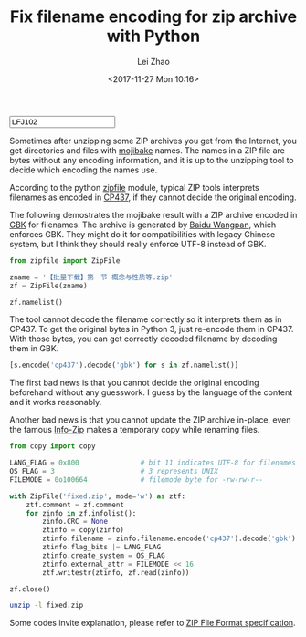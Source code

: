 #+STARTUP: content
#+PROPERTY: header-args:sh :dir ~/Downloads/ :exports both :tangle no :eval never-export
#+PROPERTY: header-args:python :dir ~/Downloads/ :session fixzip :results list :exports both :tangle ../tangled/zipfix.py :eval never-export
#+TITLE: Fix filename encoding for zip archive with Python
#+AUTHOR: Lei Zhao
#+DATE: <2017-11-27 Mon 10:16>
#+HTML_HEAD: <link type="text/css" href="../styles/syntax-highlight.css" rel="stylesheet"/>
#+HTML_HEAD: <link type="text/css" href="../styles/layout.css" rel="stylesheet"/>
#+HTML_HEAD: <script type="text/javascript" src="../src/post.js"></script>
#+OPTIONS: ^:nil
#+HTML: <input id="disqus-identifier" value="LFJ102"></input>

Sometimes after unzipping some ZIP archives you get from the Internet,
you get directories and files with [[mojibake][mojibake]] names.  The names in a ZIP
file are bytes without any encoding information, and it is up to the
unzipping tool to decide which encoding the names use.

According to the python [[zipfile:zipfile.ZipFile.write][zipfile]] module, typical ZIP tools interprets
filenames as encoded in [[cp437][CP437]], if they cannot decide the original
encoding.

The following demostrates the mojibake result with a ZIP archive
encoded in [[gbk][GBK]] for filenames.  The archive is generated by [[baidu-wangpan][Baidu
Wangpan]], which enforces GBK.  They might do it for compatibilities
with legacy Chinese system, but I think they should really enforce
UTF-8 instead of GBK.

#+BEGIN_SRC python :shebang #!/usr/bin/env python
  from zipfile import ZipFile

  zname = '【批量下载】第一节 概念与性质等.zip'
  zf = ZipFile(zname)
#+END_SRC

#+RESULTS:

#+BEGIN_SRC python :tangle no
  zf.namelist()
#+END_SRC

#+RESULTS:
- ╬ó╗²╖╓B(1)/╡┌11╓▄╜▓┐╬╠ß╕┘/╡┌╥╗╜┌ ╕┼─ε╙δ╨╘╓╩.pdf
- ╬ó╗²╖╓B(1)/╡┌11╓▄╜▓┐╬╠ß╕┘/userCommands.tex
- ╬ó╗²╖╓B(1)/╡┌11╓▄╜▓┐╬╠ß╕┘/╡┌╢■╜┌ ╗╗╘¬╗²╖╓╖¿.pdf
- ╬ó╗²╖╓B(1)/╡┌11╓▄╜▓┐╬╠ß╕┘/╡┌╚²╜┌ ╖╓▓┐╗²╖╓╖¿.pdf
- ╬ó╗²╖╓B(1)/╡┌11╓▄╜▓┐╬╠ß╕┘/╡┌╢■╜┌ ╗╗╘¬╗²╖╓╖¿.tex
- ╬ó╗²╖╓B(1)/╡┌11╓▄╜▓┐╬╠ß╕┘/╡┌╚²╜┌ ╖╓▓┐╗²╖╓╖¿.tex
- ╬ó╗²╖╓B(1)/╡┌11╓▄╜▓┐╬╠ß╕┘/╡┌╥╗╜┌ ╕┼─ε╙δ╨╘╓╩.tex
- ╬ó╗²╖╓B(1)/╡┌11╓▄╜▓┐╬╠ß╕┘/config.tex


The tool cannot decode the filename correctly so it interprets them as
in CP437.  To get the original bytes in Python 3, just re-encode them
in CP437.  With those bytes, you can get correctly decoded filename by
decoding them in GBK.

#+BEGIN_SRC python :tangle no
  [s.encode('cp437').decode('gbk') for s in zf.namelist()]
#+END_SRC

#+RESULTS:
- 微积分B(1)/第11周讲课提纲/第一节 概念与性质.pdf
- 微积分B(1)/第11周讲课提纲/userCommands.tex
- 微积分B(1)/第11周讲课提纲/第二节 换元积分法.pdf
- 微积分B(1)/第11周讲课提纲/第三节 分部积分法.pdf
- 微积分B(1)/第11周讲课提纲/第二节 换元积分法.tex
- 微积分B(1)/第11周讲课提纲/第三节 分部积分法.tex
- 微积分B(1)/第11周讲课提纲/第一节 概念与性质.tex
- 微积分B(1)/第11周讲课提纲/config.tex

The first bad news is that you cannot decide the original encoding
beforehand without any guesswork.  I guess by the language of the
content and it works reasonably.

Another bad news is that you cannot update the ZIP archive in-place,
even the famous [[info-zip:rename][Info-Zip]] makes a temporary copy while renaming files.

#+BEGIN_SRC python
  from copy import copy

  LANG_FLAG = 0x800               # bit 11 indicates UTF-8 for filenames
  OS_FLAG = 3                     # 3 represents UNIX
  FILEMODE = 0o100664             # filemode byte for -rw-rw-r--

  with ZipFile('fixed.zip', mode='w') as ztf:
      ztf.comment = zf.comment
      for zinfo in zf.infolist():
          zinfo.CRC = None
          ztinfo = copy(zinfo)
          ztinfo.filename = zinfo.filename.encode('cp437').decode('gbk')
          ztinfo.flag_bits |= LANG_FLAG
          ztinfo.create_system = OS_FLAG
          ztinfo.external_attr = FILEMODE << 16
          ztf.writestr(ztinfo, zf.read(zinfo))

  zf.close()
#+END_SRC

#+RESULTS:

#+BEGIN_SRC sh :results verbatim
  unzip -l fixed.zip
#+END_SRC

#+RESULTS:
#+begin_example
Archive:  fixed.zip
  Length      Date    Time    Name
---------  ---------- -----   ----
   347005  2015-06-20 01:40   微积分B(1)/第11周讲课提纲/第一节 概念与性质.pdf
      387  2015-06-20 01:40   微积分B(1)/第11周讲课提纲/userCommands.tex
   241502  2015-06-20 01:40   微积分B(1)/第11周讲课提纲/第二节 换元积分法.pdf
   203684  2015-06-20 01:40   微积分B(1)/第11周讲课提纲/第三节 分部积分法.pdf
     6041  2015-06-20 01:40   微积分B(1)/第11周讲课提纲/第二节 换元积分法.tex
     3123  2015-06-20 01:40   微积分B(1)/第11周讲课提纲/第三节 分部积分法.tex
     8972  2015-06-20 01:40   微积分B(1)/第11周讲课提纲/第一节 概念与性质.tex
      176  2015-06-20 01:40   微积分B(1)/第11周讲课提纲/config.tex
---------                     -------
   810890                     8 files
#+end_example


Some codes invite explanation, please refer to [[zip-spec][ZIP File Format
specification]].


#+LINK: mojibake      https://en.wikipedia.org/wiki/Mojibake
#+LINK: zipfile       https://docs.python.org/3/library/zipfile.html#%s
#+LINK: cp437         https://en.wikipedia.org/wiki/Code_page_437
#+LINK: gbk           https://en.wikipedia.org/wiki/GBK
#+LINK: baidu-wangpan https://en.wikipedia.org/wiki/Baidu_Wangpan
#+LINK: info-zip      http://www.info-zip.org/FAQ.html#%s
#+LINK: zip-spec      https://www.pkware.com/documents/casestudies/APPNOTE.TXT
